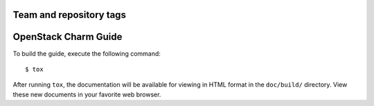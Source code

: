 ========================
Team and repository tags
========================

.. image:: https://governance.openstack.org/tc/badges/charm-guide.svg
    :target: https://governance.openstack.org/tc/reference/tags/index.html

.. Change things from this point on

=====================
OpenStack Charm Guide
=====================
To build the guide, execute the following command::

  $ tox

After running ``tox``, the documentation will be available for viewing
in HTML format in the ``doc/build/`` directory. View these new documents
in your favorite web browser.
